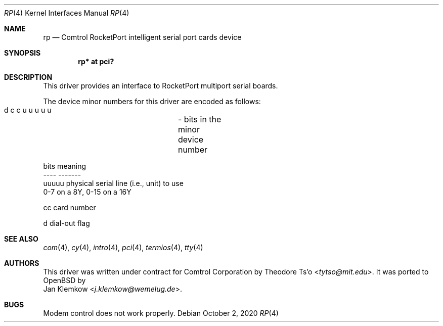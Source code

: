 .\" $OpenBSD$
.\"
.\" Copyright (c) 2020 Jan Klemkow <j.klemkow@wemelug.de>
.\"
.\" Permission to use, copy, modify, and distribute this software for any
.\" purpose with or without fee is hereby granted, provided that the above
.\" copyright notice and this permission notice appear in all copies.
.\"
.\" THE SOFTWARE IS PROVIDED "AS IS" AND THE AUTHOR DISCLAIMS ALL WARRANTIES
.\" WITH REGARD TO THIS SOFTWARE INCLUDING ALL IMPLIED WARRANTIES OF
.\" MERCHANTABILITY AND FITNESS. IN NO EVENT SHALL THE AUTHOR BE LIABLE FOR
.\" ANY SPECIAL, DIRECT, INDIRECT, OR CONSEQUENTIAL DAMAGES OR ANY DAMAGES
.\" WHATSOEVER RESULTING FROM LOSS OF USE, DATA OR PROFITS, WHETHER IN AN
.\" ACTION OF CONTRACT, NEGLIGENCE OR OTHER TORTIOUS ACTION, ARISING OUT OF
.\" OR IN CONNECTION WITH THE USE OR PERFORMANCE OF THIS SOFTWARE.
.\"
.Dd $Mdocdate: October 2 2020 $
.Dt RP 4
.Os
.Sh NAME
.Nm rp
.Nd Comtrol RocketPort intelligent serial port cards device
.Sh SYNOPSIS
.Cd "rp* at pci?"
.Sh DESCRIPTION
This driver provides an interface to RocketPort multiport serial boards.
.Pp
The device minor numbers for this driver are encoded as follows:
.Bd -literal
    d c c u u u u u	- bits in the minor device number

    bits    meaning
    ----    -------
    uuuuu   physical serial line (i.e., unit) to use
            0-7 on a 8Y, 0-15 on a 16Y

    cc      card number

    d       dial-out flag
.Ed
.Sh SEE ALSO
.Xr com 4 ,
.Xr cy 4 ,
.Xr intro 4 ,
.Xr pci 4 ,
.Xr termios 4 ,
.Xr tty 4
.Sh AUTHORS
This driver was written under contract for Comtrol Corporation by
.An Theodore Ts'o Aq Mt tytso@mit.edu .
It was ported to
.Ox
by
.An Jan Klemkow Aq Mt j.klemkow@wemelug.de .
.Sh BUGS
Modem control does not work properly.
